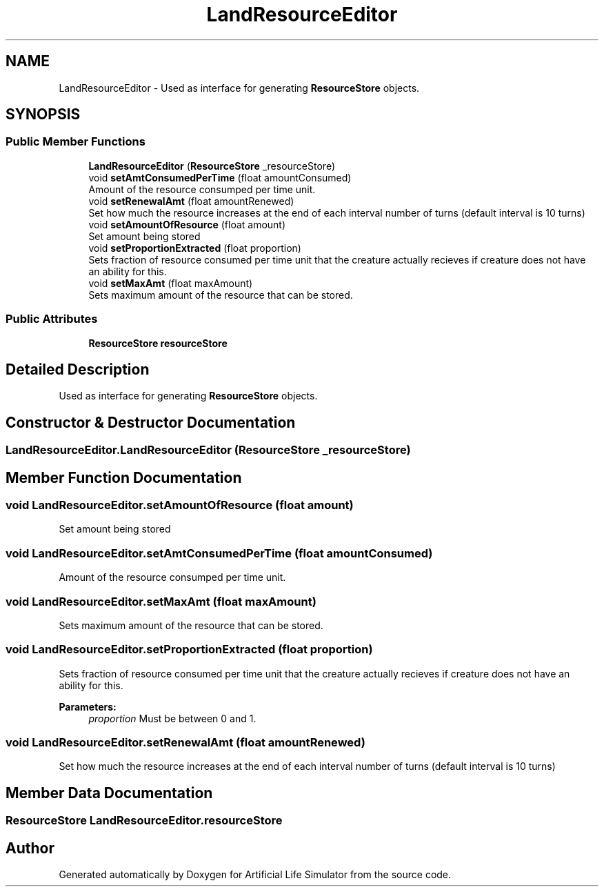 .TH "LandResourceEditor" 3 "Tue Mar 12 2019" "Artificial Life Simulator" \" -*- nroff -*-
.ad l
.nh
.SH NAME
LandResourceEditor \- Used as interface for generating \fBResourceStore\fP objects\&.  

.SH SYNOPSIS
.br
.PP
.SS "Public Member Functions"

.in +1c
.ti -1c
.RI "\fBLandResourceEditor\fP (\fBResourceStore\fP _resourceStore)"
.br
.ti -1c
.RI "void \fBsetAmtConsumedPerTime\fP (float amountConsumed)"
.br
.RI "Amount of the resource consumped per time unit\&. "
.ti -1c
.RI "void \fBsetRenewalAmt\fP (float amountRenewed)"
.br
.RI "Set how much the resource increases at the end of each interval number of turns (default interval is 10 turns) "
.ti -1c
.RI "void \fBsetAmountOfResource\fP (float amount)"
.br
.RI "Set amount being stored "
.ti -1c
.RI "void \fBsetProportionExtracted\fP (float proportion)"
.br
.RI "Sets fraction of resource consumed per time unit that the creature actually recieves if creature does not have an ability for this\&. "
.ti -1c
.RI "void \fBsetMaxAmt\fP (float maxAmount)"
.br
.RI "Sets maximum amount of the resource that can be stored\&. "
.in -1c
.SS "Public Attributes"

.in +1c
.ti -1c
.RI "\fBResourceStore\fP \fBresourceStore\fP"
.br
.in -1c
.SH "Detailed Description"
.PP 
Used as interface for generating \fBResourceStore\fP objects\&. 


.SH "Constructor & Destructor Documentation"
.PP 
.SS "LandResourceEditor\&.LandResourceEditor (\fBResourceStore\fP _resourceStore)"

.SH "Member Function Documentation"
.PP 
.SS "void LandResourceEditor\&.setAmountOfResource (float amount)"

.PP
Set amount being stored 
.SS "void LandResourceEditor\&.setAmtConsumedPerTime (float amountConsumed)"

.PP
Amount of the resource consumped per time unit\&. 
.SS "void LandResourceEditor\&.setMaxAmt (float maxAmount)"

.PP
Sets maximum amount of the resource that can be stored\&. 
.SS "void LandResourceEditor\&.setProportionExtracted (float proportion)"

.PP
Sets fraction of resource consumed per time unit that the creature actually recieves if creature does not have an ability for this\&. 
.PP
\fBParameters:\fP
.RS 4
\fIproportion\fP Must be between 0 and 1\&.
.RE
.PP

.SS "void LandResourceEditor\&.setRenewalAmt (float amountRenewed)"

.PP
Set how much the resource increases at the end of each interval number of turns (default interval is 10 turns) 
.SH "Member Data Documentation"
.PP 
.SS "\fBResourceStore\fP LandResourceEditor\&.resourceStore"


.SH "Author"
.PP 
Generated automatically by Doxygen for Artificial Life Simulator from the source code\&.
